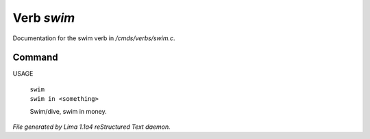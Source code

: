 Verb *swim*
************

Documentation for the swim verb in */cmds/verbs/swim.c*.

Command
=======

USAGE

 |  ``swim``
 |  ``swim in <something>``

 Swim/dive, swim in money.

.. TAGS: RST



*File generated by Lima 1.1a4 reStructured Text daemon.*
